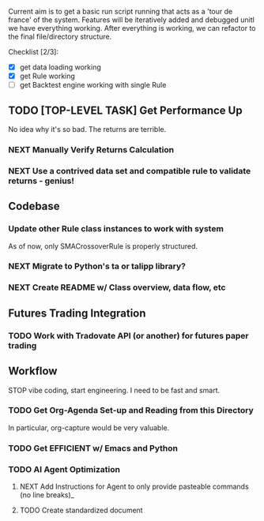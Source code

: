 Current aim is to get a basic run script running that acts as a 'tour de france' of the system. Features will be iteratively added and debugged unitl we have everything working. After everything is working, we can refactor to the final file/directory structure. 


Checklist [2/3]:
- [X] get data loading working 
- [X] get Rule working
- [ ] get Backtest engine working with single Rule

** TODO [TOP-LEVEL TASK] Get Performance Up
No idea why it's so bad. The returns are terrible. 
*** NEXT Manually Verify Returns Calculation
*** NEXT Use a contrived data set and compatible rule to validate returns - genius! 
** Codebase
*** Update other Rule class instances to work with system
As of now, only SMACrossoverRule is properly structured.
*** NEXT Migrate to Python's ta or talipp library?
*** NEXT Create README w/ Class overview, data flow, etc

** Futures Trading Integration
*** TODO Work with Tradovate API (or another) for futures paper trading
** Workflow
STOP vibe coding, start engineering. I need to be fast and smart.
*** TODO Get Org-Agenda Set-up and Reading from this Directory
In particular, org-capture would be very valuable. 
*** TODO Get EFFICIENT w/ Emacs and Python
*** TODO AI Agent Optimization  
**** NEXT Add Instructions for Agent to only provide pasteable commands (no line breaks)_
**** TODO Create standardized document 

